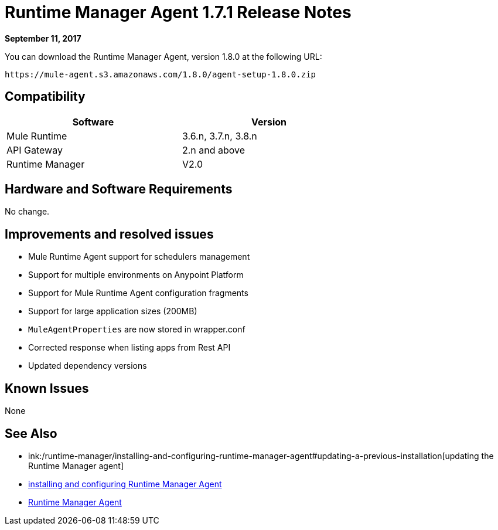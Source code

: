 = Runtime Manager Agent 1.7.1 Release Notes
:keywords: mule, agent, release notes

*September 11, 2017*

You can download the Runtime Manager Agent, version 1.8.0 at the following URL:

----
https://mule-agent.s3.amazonaws.com/1.8.0/agent-setup-1.8.0.zip
----

== Compatibility

[%header,cols="2*a",width=70%]
|===
|Software|Version
|Mule Runtime|3.6.n, 3.7.n, 3.8.n
|API Gateway|2.n and above
|Runtime Manager | V2.0
|===


== Hardware and Software Requirements

No change.

== Improvements and resolved issues

* Mule Runtime Agent support for schedulers management
* Support for multiple environments on Anypoint Platform
* Support for Mule Runtime Agent configuration fragments
* Support for large application sizes (200MB)
* `MuleAgentProperties` are now stored in wrapper.conf
* Corrected response when listing apps from Rest API
* Updated dependency versions

== Known Issues

None

== See Also

* ink:/runtime-manager/installing-and-configuring-runtime-manager-agent#updating-a-previous-installation[updating the Runtime Manager agent]
* link:/runtime-manager/installing-and-configuring-runtime-manager-agent[installing and configuring Runtime Manager Agent]
* link:/runtime-manager/runtime-manager-agent[Runtime Manager Agent]
